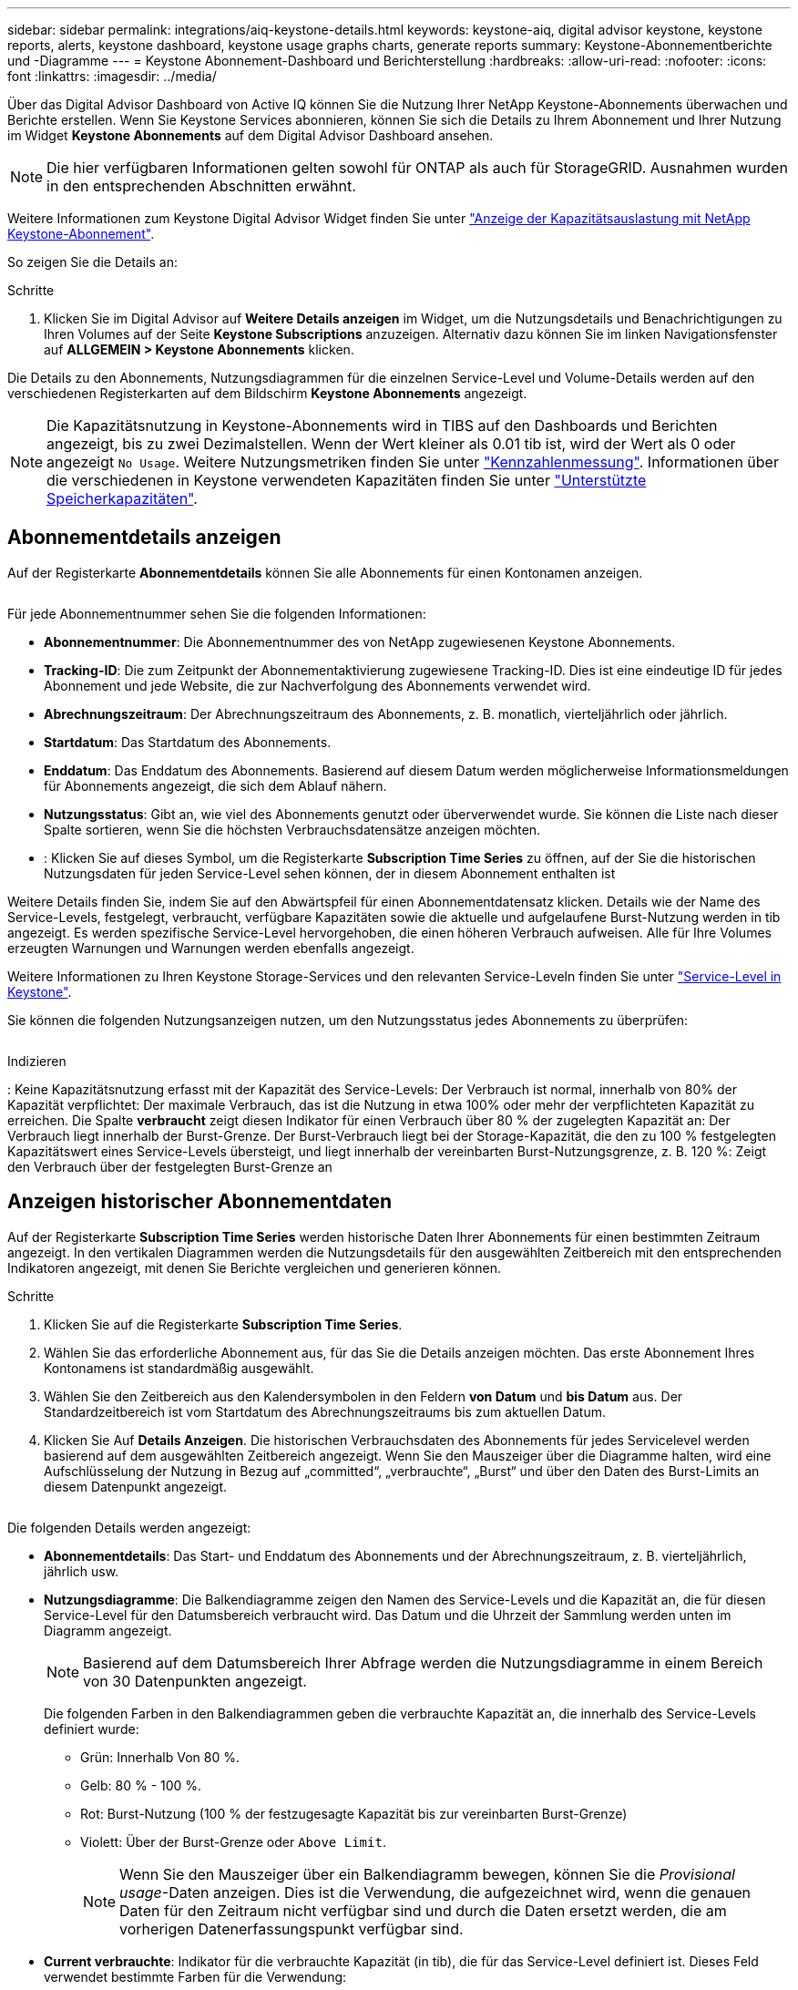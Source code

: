 ---
sidebar: sidebar 
permalink: integrations/aiq-keystone-details.html 
keywords: keystone-aiq, digital advisor keystone, keystone reports, alerts, keystone dashboard, keystone usage graphs charts, generate reports 
summary: Keystone-Abonnementberichte und -Diagramme 
---
= Keystone Abonnement-Dashboard und Berichterstellung
:hardbreaks:
:allow-uri-read: 
:nofooter: 
:icons: font
:linkattrs: 
:imagesdir: ../media/


[role="lead"]
Über das Digital Advisor Dashboard von Active IQ können Sie die Nutzung Ihrer NetApp Keystone-Abonnements überwachen und Berichte erstellen. Wenn Sie Keystone Services abonnieren, können Sie sich die Details zu Ihrem Abonnement und Ihrer Nutzung im Widget *Keystone Abonnements* auf dem Digital Advisor Dashboard ansehen.


NOTE: Die hier verfügbaren Informationen gelten sowohl für ONTAP als auch für StorageGRID. Ausnahmen wurden in den entsprechenden Abschnitten erwähnt.

Weitere Informationen zum Keystone Digital Advisor Widget finden Sie unter https://docs.netapp.com/us-en/active-iq/view_keystone_capacity_utilization.html["Anzeige der Kapazitätsauslastung mit NetApp Keystone-Abonnement"^].

So zeigen Sie die Details an:

.Schritte
. Klicken Sie im Digital Advisor auf *Weitere Details anzeigen* im Widget, um die Nutzungsdetails und Benachrichtigungen zu Ihren Volumes auf der Seite *Keystone Subscriptions* anzuzeigen. Alternativ dazu können Sie im linken Navigationsfenster auf *ALLGEMEIN > Keystone Abonnements* klicken.


Die Details zu den Abonnements, Nutzungsdiagrammen für die einzelnen Service-Level und Volume-Details werden auf den verschiedenen Registerkarten auf dem Bildschirm *Keystone Abonnements* angezeigt.


NOTE: Die Kapazitätsnutzung in Keystone-Abonnements wird in TIBS auf den Dashboards und Berichten angezeigt, bis zu zwei Dezimalstellen. Wenn der Wert kleiner als 0.01 tib ist, wird der Wert als 0 oder angezeigt `No Usage`. Weitere Nutzungsmetriken finden Sie unter link:../concepts/metrics.html#metrics-measurement["Kennzahlenmessung"]. Informationen über die verschiedenen in Keystone verwendeten Kapazitäten finden Sie unter link:../concepts/supported-storage-capacity.html["Unterstützte Speicherkapazitäten"].



== Abonnementdetails anzeigen

Auf der Registerkarte *Abonnementdetails* können Sie alle Abonnements für einen Kontonamen anzeigen.

image:aiq-ks-dtls.png[""]

Für jede Abonnementnummer sehen Sie die folgenden Informationen:

* *Abonnementnummer*: Die Abonnementnummer des von NetApp zugewiesenen Keystone Abonnements.
* *Tracking-ID*: Die zum Zeitpunkt der Abonnementaktivierung zugewiesene Tracking-ID. Dies ist eine eindeutige ID für jedes Abonnement und jede Website, die zur Nachverfolgung des Abonnements verwendet wird.
* *Abrechnungszeitraum*: Der Abrechnungszeitraum des Abonnements, z. B. monatlich, vierteljährlich oder jährlich.
* *Startdatum*: Das Startdatum des Abonnements.
* *Enddatum*: Das Enddatum des Abonnements. Basierend auf diesem Datum werden möglicherweise Informationsmeldungen für Abonnements angezeigt, die sich dem Ablauf nähern.
* *Nutzungsstatus*: Gibt an, wie viel des Abonnements genutzt oder überverwendet wurde. Sie können die Liste nach dieser Spalte sortieren, wenn Sie die höchsten Verbrauchsdatensätze anzeigen möchten.
* image:aiq-ks-time-icon.png[""]: Klicken Sie auf dieses Symbol, um die Registerkarte *Subscription Time Series* zu öffnen, auf der Sie die historischen Nutzungsdaten für jeden Service-Level sehen können, der in diesem Abonnement enthalten ist


Weitere Details finden Sie, indem Sie auf den Abwärtspfeil für einen Abonnementdatensatz klicken. Details wie der Name des Service-Levels, festgelegt, verbraucht, verfügbare Kapazitäten sowie die aktuelle und aufgelaufene Burst-Nutzung werden in tib angezeigt. Es werden spezifische Service-Level hervorgehoben, die einen höheren Verbrauch aufweisen. Alle für Ihre Volumes erzeugten Warnungen und Warnungen werden ebenfalls angezeigt.

Weitere Informationen zu Ihren Keystone Storage-Services und den relevanten Service-Leveln finden Sie unter link:../concepts/service-levels.html["Service-Level in Keystone"].

Sie können die folgenden Nutzungsanzeigen nutzen, um den Nutzungsstatus jedes Abonnements zu überprüfen:

image:usage-indicator.png[""]

.Indizieren
image:icon-grey.png[""]: Keine Kapazitätsnutzung erfasst mit der Kapazität des Service-Levelsimage:icon-green.png[""]: Der Verbrauch ist normal, innerhalb von 80% der Kapazität verpflichtetimage:icon-amber.png[""]: Der maximale Verbrauch, das ist die Nutzung in etwa 100% oder mehr der verpflichteten Kapazität zu erreichen. Die Spalte *verbraucht* zeigt diesen Indikator für einen Verbrauch über 80 % der zugelegten Kapazität animage:icon-red.png[""]: Der Verbrauch liegt innerhalb der Burst-Grenze. Der Burst-Verbrauch liegt bei der Storage-Kapazität, die den zu 100 % festgelegten Kapazitätswert eines Service-Levels übersteigt, und liegt innerhalb der vereinbarten Burst-Nutzungsgrenze, z. B. 120 %image:icon-purple.png[""]: Zeigt den Verbrauch über der festgelegten Burst-Grenze an



== Anzeigen historischer Abonnementdaten

Auf der Registerkarte *Subscription Time Series* werden historische Daten Ihrer Abonnements für einen bestimmten Zeitraum angezeigt. In den vertikalen Diagrammen werden die Nutzungsdetails für den ausgewählten Zeitbereich mit den entsprechenden Indikatoren angezeigt, mit denen Sie Berichte vergleichen und generieren können.

.Schritte
. Klicken Sie auf die Registerkarte *Subscription Time Series*.
. Wählen Sie das erforderliche Abonnement aus, für das Sie die Details anzeigen möchten. Das erste Abonnement Ihres Kontonamens ist standardmäßig ausgewählt.
. Wählen Sie den Zeitbereich aus den Kalendersymbolen in den Feldern *von Datum* und *bis Datum* aus. Der Standardzeitbereich ist vom Startdatum des Abrechnungszeitraums bis zum aktuellen Datum.
. Klicken Sie Auf *Details Anzeigen*. Die historischen Verbrauchsdaten des Abonnements für jedes Servicelevel werden basierend auf dem ausgewählten Zeitbereich angezeigt. Wenn Sie den Mauszeiger über die Diagramme halten, wird eine Aufschlüsselung der Nutzung in Bezug auf „committed“, „verbrauchte“, „Burst“ und über den Daten des Burst-Limits an diesem Datenpunkt angezeigt.


image:aiq-ks-subtime-2.png[""]

Die folgenden Details werden angezeigt:

* *Abonnementdetails*: Das Start- und Enddatum des Abonnements und der Abrechnungszeitraum, z. B. vierteljährlich, jährlich usw.
* *Nutzungsdiagramme*: Die Balkendiagramme zeigen den Namen des Service-Levels und die Kapazität an, die für diesen Service-Level für den Datumsbereich verbraucht wird. Das Datum und die Uhrzeit der Sammlung werden unten im Diagramm angezeigt.
+

NOTE: Basierend auf dem Datumsbereich Ihrer Abfrage werden die Nutzungsdiagramme in einem Bereich von 30 Datenpunkten angezeigt.

+
Die folgenden Farben in den Balkendiagrammen geben die verbrauchte Kapazität an, die innerhalb des Service-Levels definiert wurde:

+
** Grün: Innerhalb Von 80 %.
** Gelb: 80 % - 100 %.
** Rot: Burst-Nutzung (100 % der festzugesagte Kapazität bis zur vereinbarten Burst-Grenze)
** Violett: Über der Burst-Grenze oder `Above Limit`.
+

NOTE: Wenn Sie den Mauszeiger über ein Balkendiagramm bewegen, können Sie die _Provisional usage_-Daten anzeigen. Dies ist die Verwendung, die aufgezeichnet wird, wenn die genauen Daten für den Zeitraum nicht verfügbar sind und durch die Daten ersetzt werden, die am vorherigen Datenerfassungspunkt verfügbar sind.



* *Current verbrauchte*: Indikator für die verbrauchte Kapazität (in tib), die für das Service-Level definiert ist. Dieses Feld verwendet bestimmte Farben für die Verwendung:
+
** Grau: Keine.
** Grün: Innerhalb von 80% der gebuchten Kapazität.
** Gelb: Jeder Verbrauch über 80 % der gebuchten Kapazität.


* *Aktueller Burst*: Indikator für die verbrauchte Kapazität innerhalb oder oberhalb des definierten Burst-Limits. Jede Nutzung innerhalb der vereinbarten Burst-Grenze, beispielsweise 20 % über der gebuchten Kapazität, erfolgt innerhalb des Burst-Limits. Eine weitere Nutzung wird als Nutzung über dem Burst-Limit betrachtet. Dieses Feld verwendet bestimmte Farben für die Verwendung:
+
** Grau: Keine.
** Rot: Platzen.
** Lila: Über der Burst-Grenze.


* *Aufgelaufene Burst*: Indikator für die aufgelaufene Burst-Nutzung oder verbrauchte Kapazität, die pro Monat für den aktuellen Abrechnungszeitraum berechnet wird. Die aufgelaufene Burst-Nutzung wird auf Basis der zurecheneten und verbrauchten Kapazität für ein Service-Level berechnet: `(consumed - committed)/365.25/12`.
+

NOTE: Die Indikatoren *Aktuelle verbrauchte*, *Aktuelle Burst* und *aufgelaufene Burst* bestimmen den Verbrauch in Bezug auf den Abrechnungszeitraum des Abonnements und basieren nicht auf dem Datumsbereich der Abfrage.





== Zeigen Sie Systemdetails an

Auf der Registerkarte *Systemdetails* können Sie den Verbrauch und andere Details für Ihre Volumes in ONTAP anzeigen. Bei StorageGRID werden auf dieser Registerkarte die Nodes und ihre individuelle Nutzung in Ihrer Objekt-Storage-Umgebung angezeigt.

.<strong>-</strong>
[%collapsible]
====
Für ONTAP werden auf der Registerkarte „Systemdetails“ Informationen wie Kapazitätsnutzung, Volume-Typ, Cluster, Aggregat und Service-Level der Volumes in Ihrer Storage-Umgebung angezeigt, die durch das Keystone Abonnement gemanagt werden.

.Schritte
. Klicken Sie auf die Registerkarte *Systemdetails*.
. Wählen Sie die Abonnementnummer aus. Standardmäßig ist die erste verfügbare Abonnementnummer ausgewählt.
+
Die Volume-Details werden angezeigt. Sie können durch die Spalten blättern und mehr darüber erfahren, indem Sie den Mauszeiger auf die Informationssymbole neben den Spaltenüberschriften bewegen. Sie können nach den Spalten sortieren und die Listen filtern, um bestimmte Informationen anzuzeigen. Sie können einzelne Seriennummern der Knoten kopieren, indem Sie auf die Schaltfläche *Node Serials kopieren* klicken.



image:aiq-ks-sysdtls.png[""]

====
.<strong>-UmeNodes und </strong>
[%collapsible]
====
Bei StorageGRID wird auf dieser Registerkarte die physische Nutzung der Nodes in der Objekt-Storage-Umgebung angezeigt.

.Schritte
. Klicken Sie auf die Registerkarte *Systemdetails*.
. Wählen Sie die Abonnementnummer aus. Standardmäßig ist die erste verfügbare Abonnementnummer ausgewählt. Bei Auswahl der Abonnementnummer wird der Link für Details zum Objekt-Storage aktiviert.
+
image:sg-link.png[""]

. Klicken Sie auf den Link, um die Knotennamen und Details zur physischen Nutzung für jeden Node anzuzeigen.
+
image:sg-link-2.png[""]



====


== Berichte generieren

Sie können Berichte für Ihre Abonnementdetails, historische Nutzungsdaten für einen bestimmten Zeitraum und Systemdetails über die einzelnen Registerkarten generieren und anzeigen, indem Sie auf die Download-Schaltfläche klicken: image:download-icon.png[""]

Die Details werden im CSV-Format erstellt, das Sie zur späteren Verwendung speichern können.

Beispielbericht für die Registerkarte *Subscription Time Series*, in der die grafischen Daten konvertiert werden:

image:report.png[""]



== Anzeigen von Meldungen

Warnungen auf der Konsole senden Warnhinweise, mit denen Sie die in Ihrer Storage-Umgebung auftretenden Probleme verstehen.

Es gibt zwei Arten von Warnmeldungen:

* *Information*: Für Probleme, wie Ihre Abonnements, die sich einem Ende nähern, können Sie Informationswarnungen sehen. Bewegen Sie den Mauszeiger über das Informationssymbol, um mehr über das Problem zu erfahren.
* *Warnung*: Probleme, wie z. B. Nichteinhaltung, werden als Warnungen angezeigt. Wenn beispielsweise Volumes in den gemanagten Clustern ohne über AQoS-Richtlinien (Adaptive QoS) verbunden sind, wird eine Warnmeldung angezeigt. Klicken Sie auf den Link in der Warnmeldung, um die Liste der nicht kompatiblen Volumes auf der Registerkarte *Systemdetails* anzuzeigen.
+
Informationen zu AQoS-Richtlinien finden Sie unter link:../concepts/qos.html["Anpassungsfähige QoS"].



image:alert-aiq.png[""]

Wenden Sie sich an den NetApp Support, um weitere Informationen zu diesen Warn- und Warnungsmeldungen zu erhalten. Informationen zum Anbieten von Serviceanfragen finden Sie unter link:../concepts/gssc.html#generating-service-requests["Serviceanforderungen werden erstellt"].

